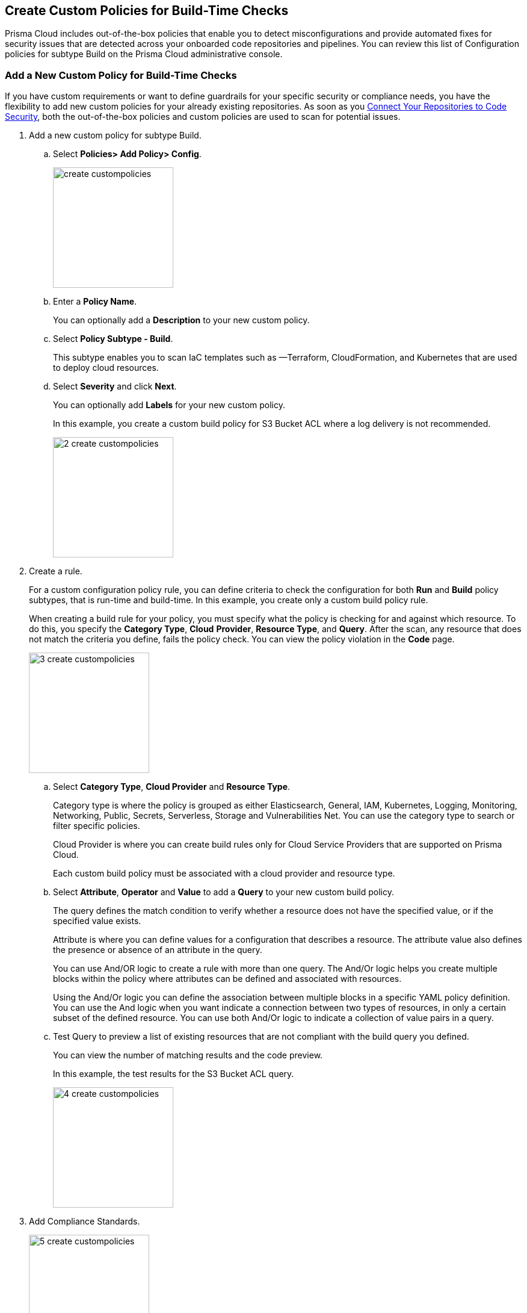 == Create Custom Policies for Build-Time Checks

Prisma Cloud includes out-of-the-box policies that enable you to detect misconfigurations and provide automated fixes for security issues that are detected across your onboarded code repositories and pipelines.
You can review this list of Configuration policies for subtype Build on the Prisma Cloud administrative console.

[.task]

=== Add a New Custom Policy for Build-Time Checks

If you have custom requirements or want to define guardrails for your specific security or compliance  needs, you have the flexibility to add new custom policies for your already existing repositories. As soon as you xref:../add_devops_to_codesec.adoc[Connect Your Repositories to Code Security], both the out-of-the-box policies and custom  policies are used to scan for potential issues.

[.procedure]

. Add a new custom policy for subtype Build.

.. Select  *Policies> Add Policy> Config*.
+
image::create_custompolicies.png[width=200]

.. Enter a *Policy Name*.
+
You can optionally add a *Description* to your new custom policy.

.. Select *Policy Subtype - Build*.
+
This subtype enables you to scan IaC templates such as —Terraform, CloudFormation, and Kubernetes that are used to deploy cloud resources.

.. Select *Severity* and click *Next*.
+
You can optionally add *Labels* for your new custom policy.
+
In this example, you create a custom build policy for S3 Bucket ACL where a log delivery is not recommended.
+
image::_2_create_custompolicies.png[width=200]

. Create a rule.
+
For a custom configuration policy rule, you can define criteria to check the configuration for both *Run* and *Build* policy subtypes, that is run-time and build-time.
In this example, you create only a custom build policy rule.
+
When creating a build rule for your policy, you must specify what the policy is checking for and against which resource. To do this, you specify the *Category Type*, *Cloud* *Provider*, *Resource Type*, and *Query*. After the scan, any resource that does not match the criteria you define, fails the policy check. You can view the policy violation in the *Code* page.
+
image::_3_create_custompolicies.png[width=200]

.. Select *Category Type*, *Cloud Provider* and *Resource Type*.
+
Category type is where the policy is grouped as either Elasticsearch, General, IAM, Kubernetes, Logging, Monitoring, Networking, Public, Secrets, Serverless, Storage and Vulnerabilities Net. You can use the category type to search or filter specific policies.
+
Cloud Provider is where you can create build rules only for Cloud Service Providers that are supported on Prisma Cloud.
+
Each custom build policy must be associated with a cloud provider and resource type.

.. Select *Attribute*, *Operator* and *Value* to add a *Query* to your new custom build policy.
+
The query defines the match condition to verify whether a resource does not have the specified value, or if the specified value exists.
+
Attribute is where you can define values for a configuration that describes a resource. The attribute value also defines the presence or absence of an attribute in the query.
+
You can use And/OR logic to create a rule with more than one query. The And/Or logic helps you create multiple blocks within the policy where attributes can be defined and associated with resources.
+
Using the And/Or logic you can define the association between multiple blocks in a specific YAML policy definition. You can use the And logic when you want indicate a connection between two types of resources, in only a certain subset of the defined resource. You can use both And/Or logic to indicate a collection of value pairs in a query.

.. Test Query to preview a list of existing resources that are not compliant with the build query you defined.
+
You can view the number of matching results and the code preview.
+
In this example, the test results for the S3 Bucket ACL query.
+
image::_4_create_custompolicies.png[width=200]

. Add Compliance Standards.
+
image::_5_create_custompolicies.png[width=200]

.. Select *Standard*, *Requirement* and *Sections* and click *Next*.
+
You can add multiple compliance standards for a custom policy.

. Add remediation to the policy.
+
image::_6_custompolicies.png[width=200]

. Submit your custom policy.
+
image::_7_custompolicies.png[width=200]
+
Your resources are scanned with your new custom build policy on the next scan. You can identify the resources that failed the check and triggered a policy violation on *Code* page.